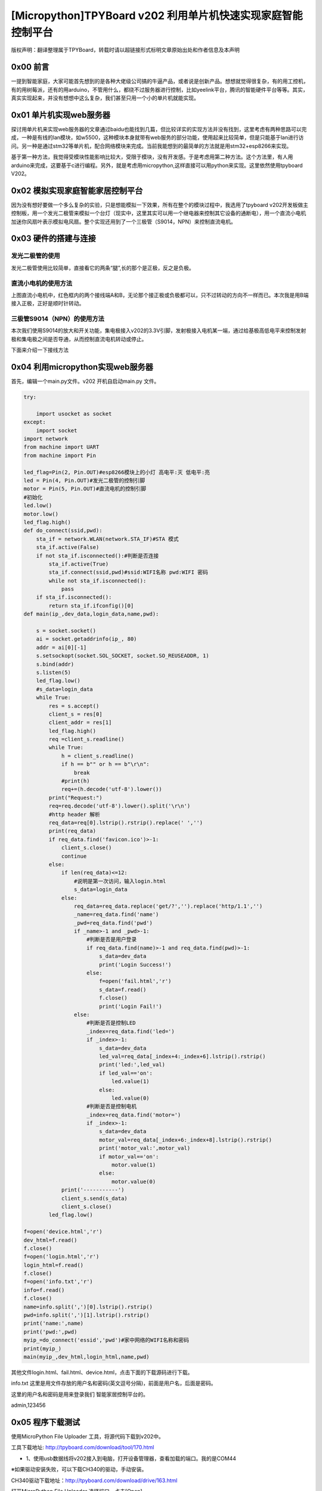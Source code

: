 [Micropython]TPYBoard v202 利用单片机快速实现家庭智能控制平台
=========================================================================

版权声明：翻译整理属于TPYBoard，转载时请以超链接形式标明文章原始出处和作者信息及本声明

0x00 前言
----------------------

一提到智能家庭，大家可能首先想到的是各种大佬级公司搞的牛逼产品，或者说是创新产品。想想就觉得很复杂，有的用工控机，有的用树莓派，还有的用arduino，不管用什么，都绕不过服务器进行控制，比如yeelink平台，腾讯的智能硬件平台等等。其实，真实实现起来，并没有想想中这么复杂，我们甚至只用一个小的单片机就能实现。

0x01 单片机实现web服务器
-------------------------------

探讨用单片机来实现web服务器的文章通过baidu也能找到几篇，但比较详实的实现方法并没有找到，这里考虑有两种思路可以完成，一种是有线的lan模块，如w5500，这种模块本身就带有web服务的部分功能，使用起来比较简单，但是只能基于lan进行访问。另一种是通过stm32等单片机，配合网络模块来完成。当前我能想到的最简单的方法就是用stm32+esp8266来实现。

基于第一种方法，我觉得受模块性能影响比较大，受限于模块，没有开发感。于是考虑用第二种方法。这个方法里，有人用arduino来完成，这要基于c进行编程。另外，就是考虑用micropython,这样直接可以用python来实现。这里依然使用tpyboard V202。

0x02 模拟实现家庭智能家居控制平台
----------------------------------------------

因为没有想好要做一个多么复杂的实验，只是想能模拟一下效果，所有在整个的模块过程中，我选用了tpyboard v202开发板做主控制板，用一个发光二极管来模拟一个台灯（现实中，这里其实可以用一个继电器来控制其它设备的通断电），用一个直流小电机加迷你风扇叶表示模拟电风扇。整个实现还用到了一个三极管（S9014，NPN）来控制直流电机。


0x03 硬件的搭建与连接
------------------------------------------------------

发光二极管的使用
^^^^^^^^^^^^^^^^^^^^^^

发光二极管使用比较简单，直接看它的两条“腿”,长的那个是正极，反之是负极。

.. image:: images2/01.jpg

直流小电机的使用方法
^^^^^^^^^^^^^^^^^^^^^^^^

.. image:: images2/02.jpg

上图直流小电机中，红色框内的两个接线端A和B，无论那个接正极或负极都可以，只不过转动的方向不一样而已。本次我是用B端接入正极，正好是顺时针转动。

三极管S9014（NPN）的使用方法
^^^^^^^^^^^^^^^^^^^^^^^^^^^^^^

.. image:: images2/03.png

本次我们使用S9014的放大和开关功能，集电极接入v202的3.3V引脚，发射极接入电机某一端，通过给基极高低电平来控制发射极和集电极之间是否导通，从而控制直流电机转动或停止。

下面来介绍一下接线方法

.. image:: images2/14.png

0x04 利用micropython实现web服务器
----------------------------------------------

首先，编辑一个main.py文件。v202 开机自启动main.py 文件。

.. code-block:: python

    try:

        import usocket as socket
    except:
        import socket
    import network
    from machine import UART
    from machine import Pin

    led_flag=Pin(2, Pin.OUT)#esp8266模块上的小灯 高电平:灭 低电平:亮
    led = Pin(4, Pin.OUT)#发光二极管的控制引脚
    motor = Pin(5, Pin.OUT)#直流电机的控制引脚
    #初始化
    led.low()
    motor.low()
    led_flag.high()
    def do_connect(ssid,pwd):
        sta_if = network.WLAN(network.STA_IF)#STA 模式
        sta_if.active(False)
        if not sta_if.isconnected():#判断是否连接
            sta_if.active(True)
            sta_if.connect(ssid,pwd)#ssid:WIFI名称 pwd:WIFI 密码
            while not sta_if.isconnected():
                pass
        if sta_if.isconnected():
            return sta_if.ifconfig()[0]
    def main(ip_,dev_data,login_data,name,pwd):

        s = socket.socket()
        ai = socket.getaddrinfo(ip_, 80)
        addr = ai[0][-1]
        s.setsockopt(socket.SOL_SOCKET, socket.SO_REUSEADDR, 1)
        s.bind(addr)
        s.listen(5)
        led_flag.low()
        #s_data=login_data
        while True:
            res = s.accept()
            client_s = res[0]
            client_addr = res[1]
            led_flag.high()
            req =client_s.readline()
            while True:
                h = client_s.readline()
                if h == b"" or h == b"\r\n":
                    break
                #print(h)
                req+=(h.decode('utf-8').lower())
            print("Request:")
            req=req.decode('utf-8').lower().split('\r\n')
            #http header 解析
            req_data=req[0].lstrip().rstrip().replace(' ','')
            print(req_data)
            if req_data.find('favicon.ico')>-1:
                client_s.close()
                continue
            else:
                if len(req_data)<=12:
                    #说明是第一次访问，输入login.html
                    s_data=login_data
                else:
                    req_data=req_data.replace('get/?','').replace('http/1.1','')
                    _name=req_data.find('name')
                    _pwd=req_data.find('pwd')
                    if _name>-1 and _pwd>-1:
                        #判断是否是用户登录
                        if req_data.find(name)>-1 and req_data.find(pwd)>-1:
                            s_data=dev_data
                            print('Login Success!')
                        else:
                            f=open('fail.html','r')
                            s_data=f.read()
                            f.close()
                            print('Login Fail!')
                    else:
                        #判断是否是控制LED
                        _index=req_data.find('led=')
                        if _index>-1:
                            s_data=dev_data
                            led_val=req_data[_index+4:_index+6].lstrip().rstrip()
                            print('led:',led_val)
                            if led_val=='on':
                                led.value(1)
                            else:
                                led.value(0)
                        #判断是否是控制电机
                        _index=req_data.find('motor=')
                        if _index>-1:
                            s_data=dev_data
                            motor_val=req_data[_index+6:_index+8].lstrip().rstrip()
                            print('motor_val:',motor_val)
                            if motor_val=='on':
                                motor.value(1)
                            else:
                                motor.value(0)
                print('-----------')
                client_s.send(s_data)
                client_s.close()
            led_flag.low()
            
    f=open('device.html','r')
    dev_html=f.read()
    f.close()
    f=open('login.html','r')
    login_html=f.read()
    f.close()
    f=open('info.txt','r')
    info=f.read()
    f.close()
    name=info.split(',')[0].lstrip().rstrip()
    pwd=info.split(',')[1].lstrip().rstrip()
    print('name:',name)
    print('pwd:',pwd)
    myip_=do_connect('essid','pwd')#家中网络的WIFI名称和密码
    print(myip_)
    main(myip_,dev_html,login_html,name,pwd)


其他文件login.html、fail.html、device.html，点击下面的下载源码进行下载。

info.txt 这里是用文件存放的用户名和密码(英文逗号分隔)，前面是用户名，后面是密码。

这里的用户名和密码是用来登录我们 智能家居控制平台的。

admin,123456


0x05 程序下载测试
----------------------------------

使用MicroPython File Uploader 工具，将源代码下载到v202中。

工具下载地址: http://tpyboard.com/download/tool/170.html

- 1、使用usb数据线将v202接入到电脑，打开设备管理器，查看加载的端口。我的是COM44

.. image:: images2/04.png

※如果驱动安装失败，可以下载CH340的驱动，手动安装。

CH340驱动下载地址：http://tpyboard.com/download/drive/163.html

打开MicroPython File Uploader 选择端口，点击[Open]。

.. image:: images2/05.png

取消[Autorun]的打钩，点击红框的文件夹图标，选择源码，点击[Send]等待发送成功。

.. image:: images2/06.png

下载完毕后，点击[Run/Reset]就会开始执行代码。
开始运行后，红色框内打印的是我们存放在info.txt里的用户名和密码，这个可以自定义。
下面桃红色框内打印的是我们v202从路由器那里获取到的IP地址，只要打印了IP地址，说明就成功接入网络了。我的v202获取的IP地址是192.168.1.192。

.. image:: images2/07.png

到此，我们的web服务器就搭建完成了。

0x06 智能家庭网络平台的使用
-----------------------------------------

1、在家庭局域网内，我们可以选用pc或者手机，通过浏览器，打开192.168.1.192 就可以看到登录界面。

.. image:: images2/08.png

2、默认用户名 admin 密码123456 ，大家可以通过修改info.txt 文件来进行修改。

（1）输入错误的用户名和密码会进入错误界面。

.. image:: images2/09.png

（2） 输入正确的，进入控制平台。

.. image:: images2/10.png

3、接下来，我们就可以通过网页开控制灯光和小风扇了。

这里，我只是做了一个实例，受时间限制，没有再做更深入的开发。大家可以自己结合自己的创意再深入去做。如果能够通过路由器给tpyboard v202设一个外网Ip，这样就可以从外网进行访问，从而完成外网对家内设备的控制。


- `下载源码 <https://github.com/TPYBoard/TPYBoard-v202>`_